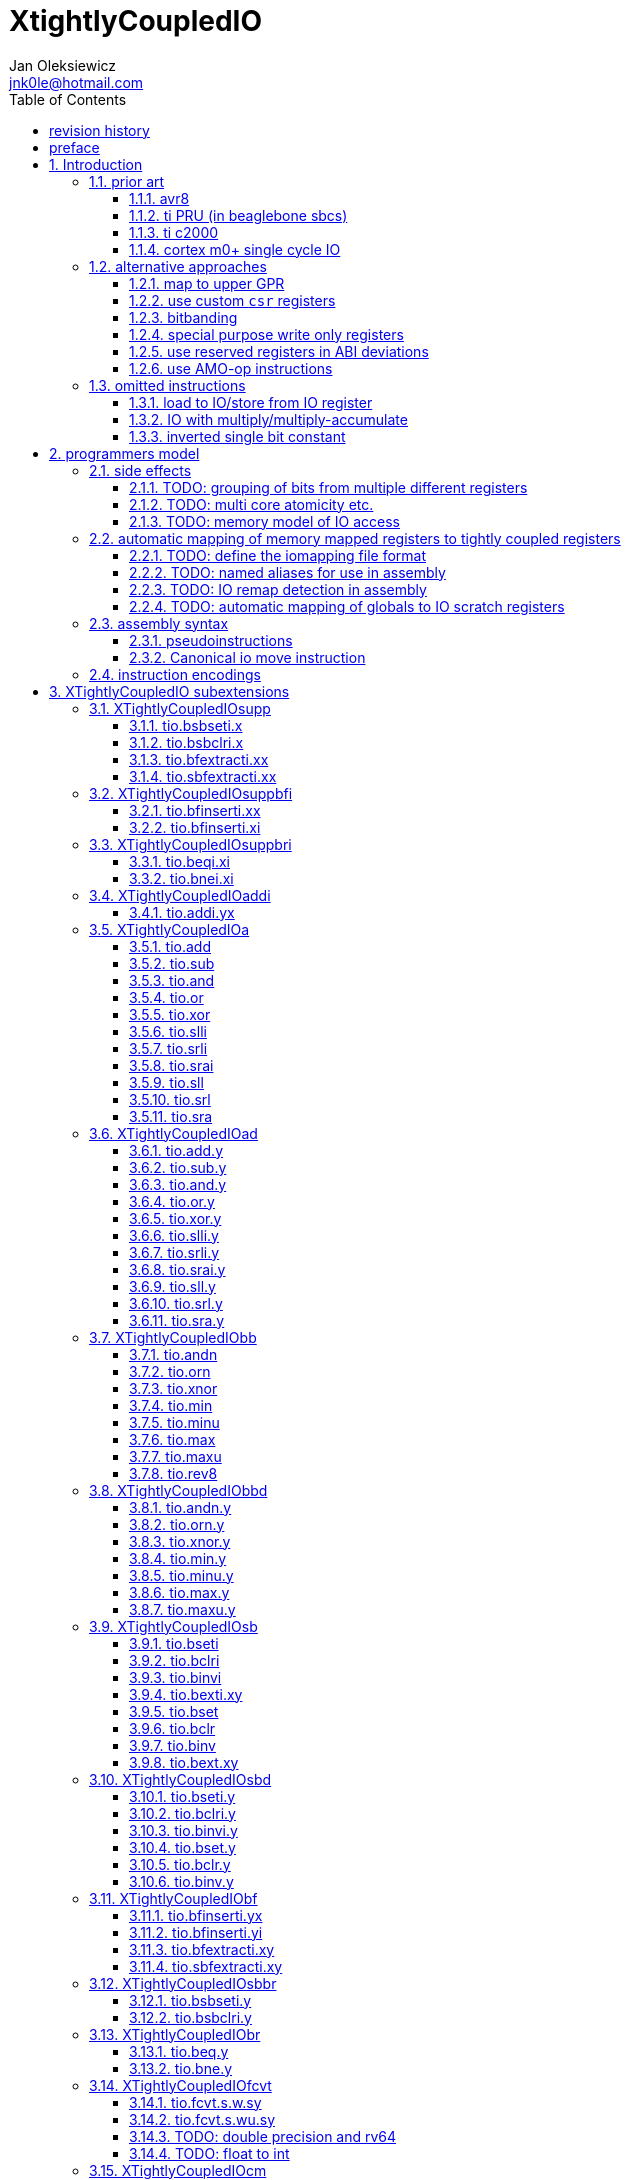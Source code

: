 
= XtightlyCoupledIO
Jan Oleksiewicz <jnk0le@hotmail.com>
:appversion: 2.4.2
:toc:
:toclevels: 4
:sectnums:


{author} {email} +
document version {appversion} +
extension status: unstable/PoC +
This document is released under a Creative Commons Attribution 4.0 International License

[colophon]
== revision history

[width="100%",options=header]
|====================================================================================
| Version | change
| v2.4.2  | update appendix with new bitield instructions
| v2.4.1  | missing bsel, typo fix
| v2.4.0  | added bitfield insert from immediate
| v2.3.0  | use `.xi` suffix for reg-imm beqi
| v2.2.1  | added description to less obvious instructions, some fixes
| v2.2.0  | added `tio.beqi.x` and `tio.bnei.x`
| v2.1.8  | cm0+ single cycle IO
| v2.1.7  | 47999 is upper compressible
| v2.1.6  | added simple pin toggle sample
| v2.1.5  | better sequence for inverted single bit, other improvements
| v2.1.4  | fixed 7segment tio code
| v2.1.3  | consistently apply compression for all `tio.bseti`/`tio.bclri`
| v2.1.2  | added 7segment init sample
| v2.1.1  | minor editorial improvements
| v2.1.0  | added `tio.beq` and `tio.bne`
| v2.0.1  | fixed wavedrom rendering
| v2.0.0  | major rework of encodings, the `.yy` is now destructive `.y` form,
            removed `tio.slt`/`tio.sgt` instructions, shuffled subetensions,
            added reg-reg single bit instructions, minor fixes
| v1.0.39 | added tio implementation of second pll config, some fixes
| v1.0.38 | properly implemented init_clocks2()
| v1.0.37 | fixed FLASH_ACR setup
| v1.0.36 | fixed mask gen for zoroed register
| v1.0.35 | fixed mask clearing in sample
| v1.0.34 | added tio sample for a first appendix scenario
| v1.0.33 | initial appendix scanario placeholder
| v1.0.32 | sync cm destructive specifier with C extension
| v1.0.31 | cm instruction require Zca
| v1.0.30 | rendering fix
| v1.0.29 | various editorial improvements
| v1.0.28 | typo fix
| v1.0.27 | fixed bfinserti.xx encoding
| v1.0.26 | moved inverted single bit into ommitted instructions
| v1.0.25 | removed "rest of zbs" section
| v1.0.24 | removed rsub section
| v1.0.23 | moved note to more appropriate section
| v1.0.22 | just execute atomially
| v1.0.21 | fixed bsbseti/bsbclri instruction mnemonics
| v1.0.20 | typo fix
| v1.0.19 | typo fix
| v1.0.18 | typo fix
| v1.0.17 | improvements on volatile limitation notes
| v1.0.16 | added section about AMO-op alt approach
| v1.0.15 | fixed bfextracti.xy rv64 encoding
| v1.0.14 | fixed mnemonic and rv64 encoding of tio.(s)bfextracti.xx instructions
| v1.0.13 | improved rationale text
| v1.0.12 | not probably mapped
| v1.0.11 | avr io mapping is much simpler
| v1.0.10 | finally fixed all wavedrom rendering issues
| v1.0.9  | inverted single bit in one instruction
| v1.0.8  | sync bsel description
| v1.0.7  | fixed funct3 encodings of extract instructions
| v1.0.6  | removed redundant note, improved spelling
| v1.0.5  | add note about bit accesibility in bsb instructions
| v1.0.4  | fixed wavedrom rendering
| v1.0.3  | setup revision history table
| v1.0.2  | typo fix
| v1.0.1  | extra text about heavy constants
| v1.0.0  | first public release
|====================================================================================

[colophon]
== preface

This document uses semantic versioning with respect to potential hardware designs. 
Assembly syntax change is a minor increment. Version 1.0.0 is the first publicly released. 
Changes in prior versions are not versioned properly and not tracked in revision history.

Document is written in a way that reduces the duplications as those are hard to maintain.

There was no attempt at optimizing instruction encodings, other than sticking 
close to canonical risc-v encodings, yet.

The spec can be donated (FOSS org??), if it allows it to undergo more comparative studies and proceed to "standardization" 

== Introduction

The scope of XTightlyCoupledIO extension is to reduce code size, register pressure and increase performance
in peripheral accessing code. All of which results in reduced latency in control loops etc.

This spec was created solely because we would have to wait for proprietary one otherwise.

And if we are talking about proprietary extensions, they are usually:

- Done wrong, mainly because specs are created on tight deadlines without community feedback
(like the severely missing instructions in XTheadBs)
- Not done at all (the most obvious and common approach)
- Those specs also almost never see an outside word and if they do, they are very badly 
documented or not documented at all (let's guess what custom instructions the ch32v003 or ch32v307 implements...)
- They also focus on gpio too much, leaving out the most frequently used or most critical peripherals. 

NOTE: In modern microcontroller codebases the gpio tends to become accessed less frequently
than other peripherals. And it's due to a simple reason - if the peripherals are 
present, they no longer have to be bit-banged by gpio as it was done in the past.

My observation of frequent peripheral patterns are:

- only single bit needs to be modified or branched on
- register is written with a heavy constant (including memory addresses)
- register written with zero
- in specific cases like STM32 BSRR or flag clearing, a single bit or inverted single bit constant is used
- the register content comes directly from/to memory
- otherwise the content is used in/comes from computations
- register content is immediately converted to float for computation
- small bitfields are extracted or inserted from/to registers

NOTE: Also the C/C++ `volatile` specifier prevent many possible compiler optimizations. 
The "side effecting" acceses must follow what was written in the source code exactly, even though a 
read + 2 single bit branches could be actually optimized into just two `tio.bsb*.y` instructions.
There is no way to distinguish if the intent was to avoid side effects, taking snapshot of status flags in time
or just an optimization for typical architectures.

=== prior art

==== avr8

Provides 64 IO registers each being accesible by `in` and `out` instructions, 32 of them 
being available for the single bit instructions.
All registers are available through IO address space and memory addres space.

Single bit instructions consists of:

- `sbi` and `cbi` for setting and clearing IO bits
- `sbis` and `sbic` that can skip one instruction if IO bit is set/cleared
- `sbrc` and `sbrs` that can skip one instruction if bit in general purpose register is set/cleared

There are also `gpior` registers that serve as a scratch registers for e.g. global variables/flags. 
Those have to be used explicitly in source code.

.everything looks clean and nice but...

let's have a look on, how efficiently it's used:

atmega8::
- 3 reserved registers in bottom io space
- 8 non-bit registers in bottom io space 

atmega328p::
The most used chip in arduino, as well as the most cloned one. 
+
- 15 reserved registers in bottom io space
- 10 reserved registers in upper io space
- many registers available only as memory mapped

xmega::
- half of the bottom IO space is dedicated for `GPIO` (aka `gpior`) registers
- the other half is taken by VPORTs that can map to any gpio port configured
- area between 0x1f and 0x30 is not populated at all +
- 0x30 to 0x3f is populated by "CPU"
+
VPORTs have to be configured and used explicitly in source code.

AVR-DA::
One of the most recent avr8 family after Microchip.
+
similarly to xmega, there is only 7 GPIO virtual ports and 4 `GPR` (aka `gpior`) registers +
the upper part is populated only by the "CPU"

//???? There are 7 gpio ports and 7 virtual ones, are those actually mapped like 
//???? in the old avr or xmega (explicitly in source code)

==== ti PRU (in beaglebone sbcs)

only the GPIO pins are mapped to r30 and r31 register.

special instructions for:

- set/clear bit
- branch if bit is set/cleared

==== ti c2000

<<spracw5a>> claims 2 cycles for ADC reg to float, Fig 4-3 claims 3x cycle speedup over cortex m4 (stm32g4)

==== cortex m0+ single cycle IO

Uses exactly the same code of memory mapped IO but the loads and stores execute in 1 cycle instead of 2 cycles

=== alternative approaches

==== map to upper GPR

Available on RVE only. Limited to 16 GPR mapped registers.
Allows to recycle standard risc-v instructions operating on GPRs. 

==== use custom `csr` registers

csrr* instrtuctions implement an atomic swap and bitmask set/clear operations.

However `csr` registers are generally used to modify core architectural behaviour and thus perform slower than expected.

NOTE: for this reason RISC-V V spec forbids writes to `vtype` and `vl` with anything but `vsetvl` instructions

NOTE: xpulp extension is also planning on disallowing writes to hwloop registers with general csr instructions

==== bitbanding

Implemented by cortex-m3 and cortex-m4

Not available on cortex-m0 and cortex-m7, optional on cortex-m3/m4. +
Still requires loading of base address for bitbanded bit. 
Must be used explicitly in source code

==== special purpose write only registers

Special kind of write only registers e.g BSRR/IFCR found in STM32 and clones. +
Still require loading of peripheral base address. Requires also generating 
preformatted (shifted) constants even if only single bit is written.

NOTE: BSRR is still usefull for `tio.mv` acces as it can work on non-continous bitfields 
or content from pre generated lookup tables 

==== use reserved registers in ABI deviations

Similar to ti PRU approach.

Only a few registers can be reserved like that. It takes out general purpose registers 
from use leading to less efficient code.

NOTE: ABI deviations is not standardized at this moment

==== use AMO-op instructions

There is limited availability of A extension acros embedded cores.

Still requires loading of base address. +
Base address must be generated with full `lui` + `addi` sequence as there is no immediate offset 
like in regular load/store instructions. +
Implements only swap/add/or/and/xor/min/max operations.

=== omitted instructions

NOTE: still available in first alternative approach as well as ABI deviations one

==== load to IO/store from IO register

Useful to directly store or load IO content to/from memory without processing.
It is also non deterministic and can trap due to e.g. alignment or pmp restrictions, violating atomicity guarantee.
Those also would consume a lot of encoding space.

==== IO with multiply/multiply-accumulate

Usefull for fixed point arithmetic scaling etc.

Sometimes multi cycle, non deterministic.

Even single cycle implementations are potentially problematic to implement as 
the multiplier can span more pipeline stages than regular ALUs.

NOTE: if the `mulh` is necessary the `tio.mul` becomes useless 

NOTE: P ext like, `tio.mull.xy` with destination register pair should still be possible 

==== inverted single bit constant

Low use cases to be worth.

Bottom 11 bits can be done with single instruction:

```
tio.addi iod, zero, (~(1<<pos))
```

Otherwise we can achieve this in 2 instructions:

```
lui t0, %hi(~(1<<pos)) // 'c.' if bit 16-12 zeoroed 
tio.addi iod, t0, %lo(~(1<<pos))
```
or
```
c.li t0, -1
tio.bclri iod, t0, pos
```

== programmers model

The XTightlyCoupledIO extension adds 4 banks of 32 XLEN sized IO registers each.
The IO registers are reffered from `rs1` or `rd` field. Named `ios1` and `iod`.

If a given bank is not populated, corresponding instructions are reserved.

The IO targetting instructions must execute atomically.
Therefore those instructions cannot be interrupted with visible side-effects.

NOTE: number of banks and availability in certain instructions was decided
totally arbitrarily, will be refined later

=== side effects

For easier mapping to high level languages, any access to IO registers causes
side effects as if the entire XLEN sized word was accessed.

A partial modification triggers side effects as if the entire XLEN sized word
was read, modified and written back.

[source, C]
```
GPIOA->OUT |= (1<<13);
//is equivalent to
tio.bseti io123, 13
```

==== TODO: grouping of bits from multiple different registers

//bit views ???

For more efficient use of IO register space available by certain instructions.

Not reflecting actual memory mapped registers.

==== TODO: multi core atomicity etc.

Core vs DMA is a likely scenario. +
In C the above RMW operation is non atomic. The tio instructions can do atomic RMW what 
could lead to abuse of observed behaviour (bugs when porting from tio to non-tio mcu)

==== TODO: memory model of IO access

=== automatic mapping of memory mapped registers to tightly coupled registers

For efficient use (aka having it used at all) of the `tio` instructions, the compilers
need to automatically translate accesses to memory mapped registers into IO address space.

In case of avr8, the IO address space was mapped linearly to a specific offset 
in data address space (+0x20).

In case of arm or risc-v the peripherals are scattered over large memory area
with 1024 byte minimum spacing. Because of this there needs to be a special mapping 
into IO address space and we are about to end up with thousands (sometimes GPL 
violating) outdated builds of custom toolchains, for all of those.
As is already happening with interrupt controllers (e.g. WCH hw stacking)

Therefore we need an unified file format describing peripheral to IO mapping, that will be provided by vendors. 
It will be passed to compiler command line similarly to source code or linker scripts.

NOTE: Those mapping files can be also self made in case of "typical chinese vendors"

NOTE: Those files could be used to provide named aliases in debuggers/decompilers

NOTE: it is recommended to not keep registers mapped lienarly one after the other but 
split into appropriate banks. e.g. read/write data register doesn't need to live in a bit operable banks.

==== TODO: define the iomapping file format

==== TODO: named aliases for use in assembly

==== TODO: IO remap detection in assembly 

Even though compilers can automatically do a remap in compiled code, the assembly has
to explicitly use the dedicated IO instructions leading to unportable code.

NOTE: in theory load/store with absolute addressing mode can indeed be relaxed
into `in` and `out` instructions, but risc-v doesn't do an absolute addressing like avr8

In avr world portability of IO accesing assembly code was done like:

```
#if defined(atmega1234)||defined(atmega12345)

#define RDR_REGISTER_IN_IO
#define CONTROL1_REGISTER_IN_IO
#define CONTROL1_REGISTER_IN_LOWER_IO

#elif defined(atmega123456)
//...
```

And appropriately spam #ifdef's in the actual code.

As can be seen, each new device has to be added to the config header manually.

Therefore we need a way to discover wether given peripheral register is remapped 
into IO space, and use this information in e.g. #ifdefs

NOTE: assembly will stay messy with this anyway, especially when number of used 
register needs to be kept low in default inline interrupts

==== TODO: automatic mapping of globals to IO scratch registers

Apart from the peripherals, the IO address space can hold avr8 like
scratch registers. Those can be used to store the global variables/flags.

it can be:

* used explicitly like in avr8
** higly unportable
** falls into "premature optimization" category
** how many avr projects using `gpior` (aka `GPIO` aka `GPR`) did you see so far?

* automatically mapped to global variables/flags
** allows those scratch regs to be actually used
** no longer relaxable to gp-rel load/stores

* used with explicit attribute e.g. `\\__attribute__\((mapto_ioscratch("bsb_accessible,bool_mergable,1cycle")))`
** usefull for critical inner control loop globals
** can overide default cost function of above option
** variable is not forced into scratch register if specific criteria is not met
** no longer relaxable to gp-rel load/stores

=== assembly syntax

All IO accessing instructions are prefixed with `tio.` prefix. +
Bank number is part of the instruction name, except supplementary instructions. +
The suffix denominates wether `rd` or `rs1` field targets io registers +
Takes the form of `tio.instr{n}.{rdm}{rsm}` where {n} is the bank number
and {rdm} and {rsm} are substituted with one of the following letter.

- x - integer reg
- s - floating point reg
- y - io reg

Register specifiers use the same letter.

```
tio.bseti3.y y11, 13 // set bit 13 in io 11 register in bank 3
tio.bseti2.yx y22, zero, 17 // write (1<<17) to io 22 register in bank 2
```

NOTE: letter y was picked totally arbitrarily as it's single letter and doesn't have conflicts


==== pseudoinstructions

`tio` instructions referred to without the bank number and suffix.

Pseudoinstructions use the `io` name prefix as the register specifier with
linearized addressing.

NOTE: supplementary instructions are not covered by this as there is no io register reference

```
tio.bseti io107, 13 // set bit 13 in io 11 register in bank 3
tio.bseti io86, zero, 17 // write (1<<17) to io 22 register in bank 2
```

==== Canonical io move instruction

The following instructions are designated as a canonical IO move instructions:

```
tio.add{n}.yx iod, rs1, zero
tio.add{n}.xy rd, ios1, zero
```

Available under `tio.mv` name with suffixed or linearized version.

NOTE: The canonical move in base risc-v is an `addi`, but because of 
limited encoding, `tio.addi` cannot be provided with all necessary forms.
Therefore alternative instruction was picked.

NOTE: `tio.add` was picked because an addition is one of the most common 
operations and the add ALU tend's to be most available one. e.g. cortex-m7
doesn't provide bitwise and/or/xor in its early ALU

NOTE: the move to/from IO registeris are not named as `in` and `out`
as I find those names confusing

=== instruction encodings

When `iom` bit is present, it controls wether `rd` or `rs1` targets IO register. +
When high the rd field targets IO register. When low, the rs1 field targets the IO register.

`bsel` immediate selects the accessed bank number. Bits missing from encodings are implied to be zero.

`sideOP` encodes a side operation, that will be a part of another extension. This field is reserved 
and must be set to `0b00000` (no extra operation)

[[chapter_title]]
== XTightlyCoupledIO subextensions

The name `XTightlyCoupledIO` can be used as a catch all of following extensions.

=== XTightlyCoupledIOsupp

Supplementary instructions useful for alternative upper GPR approach.

Necessary when working on "cached" IO register content, as those cannot be 
accessed multiple times due to `volatile` rules.

NOTE: usefull also in non IO code.

==== tio.bsbseti.x

Synopsis::
Branch if single bit in register is set (immediate)

Mnemonic::
```
tio.bsbseti.x rs1, shamt, label
```

Encoding (RV32, RV64)::
[wavedrom, , svg]
....
{reg:[
 { bits: 7, name: 0x5b, attr: ['CUSTOM-2'] },
 { bits: 5, name: 'imm[4:1|11]' },
 { bits: 3, name: 0x3 },
 { bits: 5, name: 'rs1' },
 { bits: 5, name: 'shamt' },
 { bits: 7, name: 'imm[12|10:5]' },
]}
....

NOTE: instruction proposed as Zce 32bit candidate

NOTE: only bottom 32 bits of target register are accessible on rv64

==== tio.bsbclri.x

Synopsis::
Branch if single bit in register is cleared (immediate)

Mnemonic::
```
tio.bsbclri.x rs1, shamt, label
```

Encoding (RV32, RV64)::
[wavedrom, , svg]
....
{reg:[
 { bits: 7, name: 0x5b, attr: ['CUSTOM-2'] },
 { bits: 5, name: 'imm[4:1|11]' },
 { bits: 3, name: 0x4 },
 { bits: 5, name: 'rs1' },
 { bits: 5, name: 'shamt' },
 { bits: 7, name: 'imm[12|10:5]' },
]}
....

NOTE: instruction proposed as Zce 32bit candidate

NOTE: only bottom 32 bits of target register are accessible on rv64

==== tio.bfextracti.xx

Synopsis::
extract bitfield from register (immediate)

Mnemonic::
```
tio.bfextracti.xx rd, rs1, offset, len
```

Encoding (RV32)::
[wavedrom, , svg]
....
{reg:[
 { bits: 7, name: 0x5b, attr: ['CUSTOM-2'] },
 { bits: 5, name: 'rd' },
 { bits: 3, name: 0x5 },
 { bits: 5, name: 'rs1' },
 { bits: 5, name: 'offset' },
 { bits: 5, name: 'len' },
 { bits: 2, name: 0x0 },
]}
....

Encoding (RV64)::
[wavedrom, , svg]
....
{reg:[
 { bits: 7, name: 0x5b, attr: ['CUSTOM-2'] },
 { bits: 5, name: 'rd' },
 { bits: 3, name: 0x5 },
 { bits: 5, name: 'rs1' },
 { bits: 6, name: 'offset' },
 { bits: 6, name: 'len' },
]}
....

NOTE: instruction is equivalent to `slli` + `srli` sequence

==== tio.sbfextracti.xx

Synopsis::
extract and sign extend bitfield from register (immediate)

Mnemonic::
```
tio.sbfextracti.xx rd, rs1, offset, len
```

Encoding (RV32)::
[wavedrom, , svg]
....
{reg:[
 { bits: 7, name: 0x5b, attr: ['CUSTOM-2'] },
 { bits: 5, name: 'rd' },
 { bits: 3, name: 0x6 },
 { bits: 5, name: 'rs1' },
 { bits: 5, name: 'offset' },
 { bits: 5, name: 'len' },
 { bits: 2, name: 0x0 },
]}
....

Encoding (RV64)::
[wavedrom, , svg]
....
{reg:[
 { bits: 7, name: 0x5b, attr: ['CUSTOM-2'] },
 { bits: 5, name: 'rd' },
 { bits: 3, name: 0x6 },
 { bits: 5, name: 'rs1' },
 { bits: 6, name: 'offset' },
 { bits: 6, name: 'len' },
]}
....

NOTE: instruction is equivalent to `slli` + `srai` sequence

=== XTightlyCoupledIOsuppbfi

Supplementary bitfield insert useful for alternative upper GPR approach.

Necessary when working on "cached" IO register content, as those cannot be 
accessed multiple times due to `volatile` rules.

==== tio.bfinserti.xx

Synopsis::
Destructive bitfield insert into register (immediate)

Mnemonic::
```
tio.bfinserti.xx rd, rs1, offset, len
```

Encoding (RV32)::
[wavedrom, , svg]
....
{reg:[
 { bits: 7, name: 0x5b, attr: ['CUSTOM-2'] },
 { bits: 5, name: 'rd' },
 { bits: 3, name: 0x7 },
 { bits: 5, name: 'rs1' },
 { bits: 5, name: 'offset' },
 { bits: 5, name: 'len' },
 { bits: 2, name: 0x0 },
]}
....

Encoding (RV64)::
[wavedrom, , svg]
....
{reg:[
 { bits: 7, name: 0x5b, attr: ['CUSTOM-2'] },
 { bits: 5, name: 'rd' },
 { bits: 3, name: 0x7 },
 { bits: 5, name: 'rs1' },
 { bits: 6, name: 'offset' },
 { bits: 6, name: 'len' },
]}
....

NOTE: due to encoding constraints only destructive form is provided

NOTE: instruction was proposed for P extension as there are many more rd destructive ones 

==== tio.bfinserti.xi

Synopsis::
Destructive bitfield insert into register from immediate (immediate)

Mnemonic::
```
tio.bfinserti.xi rd, uimm, offset, len
```

Encoding (RV32)::
[wavedrom, , svg]
....
{reg:[
 { bits: 7, name: 0xb, attr: ['CUSTOM-0'] },
 { bits: 5, name: 'rd' },
 { bits: 3, name: 0x7 },
 { bits: 5, name: 'uimm[4:0]' },
 { bits: 5, name: 'offset' },
 { bits: 5, name: 'len' },
 { bits: 2, name: 0x0 },
]}
....

Encoding (RV64)::
[wavedrom, , svg]
....
{reg:[
 { bits: 7, name: 0xb, attr: ['CUSTOM-0'] },
 { bits: 5, name: 'rd' },
 { bits: 3, name: 0x7 },
 { bits: 5, name: 'uimm[4:0]' },
 { bits: 6, name: 'offset' },
 { bits: 6, name: 'len' },
]}
....

Description::
Insert `len` bits of expanded 'uimm[4:0]' constant into rd register at `offset` position.
The `uimm=0` is mapped into `-1` constant.

NOTE: due to encoding constraints only destructive form is provided

=== XTightlyCoupledIOsuppbri

Supplementary instructions for branching against immediate

Necessary for branching on exact pattern match of extracted bitfields.

NOTE: xpulp does signed immediate in rs2 position, meanwhile Zce v0.50 puts nzuimm in rs1 position

NOTE: `uimm=0` can be expressed with `beq/bne zero, rs2, label` therefore this case can
be reserved or mapped to other constant

NOTE: `uimm` from rs1 position was selected as it is already used by `csrr*i` as well as `vsetivli` instructions

NOTE: usefull also for lowering general code size and register pressure (for e.g. rv32e or IPRA compilation), 

==== tio.beqi.xi

Synopsis::
Branch if equal (immediate)

Mnemonic::
```
tio.beqi.xi rs2, uimm, label
```

Encoding (RV32, RV64)::
[wavedrom, , svg]
....
{reg:[
 { bits: 7, name: 0x63, attr: ['BRANCH'] },
 { bits: 5, name: 'imm[4:1|11]' },
 { bits: 3, name: 0x2 },
 { bits: 5, name: 'uimm[4:0]' },
 { bits: 5, name: 'rs2' },
 { bits: 7, name: 'imm[12|10:5]' },
]}
....

Description::
Branch to `label` if rs2 content is equal to expanded 'uimm[4:0]' constant.
The `uimm=0` is mapped into `-1` constant.

==== tio.bnei.xi

Synopsis::
Branch if not equal (immediate)

Mnemonic::
```
tio.bnei.xi rs2, uimm, label
```

Encoding (RV32, RV64)::
[wavedrom, , svg]
....
{reg:[
 { bits: 7, name: 0x63, attr: ['BRANCH'] },
 { bits: 5, name: 'imm[4:1|11]' },
 { bits: 3, name: 0x3 },
 { bits: 5, name: 'uimm[4:0]' },
 { bits: 5, name: 'rs2' },
 { bits: 7, name: 'imm[12|10:5]' },
]}
....

Description::
Branch to `label` if rs2 content is not equal to expanded 'uimm[4:0]' constant.
The `uimm=0` is mapped into `-1` constant.


=== XTightlyCoupledIOaddi

Single IO `addi` instruction provided for minimal implementations

==== tio.addi.yx

Synopsis::
Add immediate and write to io register

Mnemonic::
```
tio.addi{bsel}.yx iod, rs1, imm
```

Encoding (RV32, RV64)::
[wavedrom, , svg]
....
{reg:[
 { bits: 7, name: 0x2b, attr: ['CUSTOM-1'] },
 { bits: 5, name: 'iod' },
 { bits: 2, name: 0x0 },
 { bits: 1, name: 'bsel' },
 { bits: 5, name: 'rs1' },
 { bits: 12, name: 'imm[11:0]' },
]}
....

NOTE: `lui` + `tio.addi` pair can be used to write any 32bit constant into IO register.

=== XTightlyCoupledIOa

General IO alu instructions

==== tio.add

Mnemonic::
```
tio.add{bsel}.{xy,yx} rd/iod, rs1/ios1, rs2
```

Encoding (RV32, RV64)::
[wavedrom, , svg]
....
{reg:[
 { bits: 7, name: 0x2b, attr: ['CUSTOM-1'] },
 { bits: 5, name: 'iod/rd' },
 { bits: 3, name: 0x1 },
 { bits: 5, name: 'ios1/rs1' },
 { bits: 5, name: 'rs2' },
 { bits: 4, name: 0x0 },
 { bits: 1, name: 'iom' },
 { bits: 2, name: 'bsel' },
]}
....

==== tio.sub

Mnemonic::
```
tio.sub{bsel}.{xy,yx} rd/iod, rs1/ios1, rs2
```

Encoding (RV32, RV64)::
[wavedrom, , svg]
....
{reg:[
 { bits: 7, name: 0x2b, attr: ['CUSTOM-1'] },
 { bits: 5, name: 'iod/rd' },
 { bits: 3, name: 0x1 },
 { bits: 5, name: 'ios1/rs1' },
 { bits: 5, name: 'rs2' },
 { bits: 4, name: 0x1 },
 { bits: 1, name: 'iom' },
 { bits: 2, name: 'bsel' },
]}
....

==== tio.and

Mnemonic::
```
tio.and{bsel}.{xy,yx} rd/iod, rs1/ios1, rs2
```

Encoding (RV32, RV64)::
[wavedrom, , svg]
....
{reg:[
 { bits: 7, name: 0x2b, attr: ['CUSTOM-1'] },
 { bits: 5, name: 'iod/rd' },
 { bits: 3, name: 0x1 },
 { bits: 5, name: 'ios1/rs1' },
 { bits: 5, name: 'rs2' },
 { bits: 4, name: 0x2 },
 { bits: 1, name: 'iom' },
 { bits: 2, name: 'bsel' },
]}
....

==== tio.or

Mnemonic::
```
tio.or{bsel}.{xy,yx} rd/iod, rs1/ios1, rs2
```

Encoding (RV32, RV64)::
[wavedrom, , svg]
....
{reg:[
 { bits: 7, name: 0x2b, attr: ['CUSTOM-1'] },
 { bits: 5, name: 'iod/rd' },
 { bits: 3, name: 0x1 },
 { bits: 5, name: 'ios1/rs1' },
 { bits: 5, name: 'rs2' },
 { bits: 4, name: 0x3 },
 { bits: 1, name: 'iom' },
 { bits: 2, name: 'bsel' },
]}
....

==== tio.xor

Mnemonic::
```
tio.xor{bsel}.{xy,yx} rd/iod, rs1/ios1, rs2
```

Encoding (RV32, RV64)::
[wavedrom, , svg]
....
{reg:[
 { bits: 7, name: 0x2b, attr: ['CUSTOM-1'] },
 { bits: 5, name: 'iod/rd' },
 { bits: 3, name: 0x1 },
 { bits: 5, name: 'ios1/rs1' },
 { bits: 5, name: 'rs2' },
 { bits: 4, name: 0x4 },
 { bits: 1, name: 'iom' },
 { bits: 2, name: 'bsel' },
]}
....

==== tio.slli

Mnemonic::
```
tio.slli{bsel}.{xy,yx} rd/iod, rs1/ios1, shamt
```

Encoding (RV32)::
[wavedrom, , svg]
....
{reg:[
 { bits: 7, name: 0x2b, attr: ['CUSTOM-1'] },
 { bits: 5, name: 'iod/rd' },
 { bits: 3, name: 0x3 },
 { bits: 5, name: 'ios1/rs1' },
 { bits: 5, name: 'shamt' },
 { bits: 1, name: 0 },
 { bits: 3, name: 0x3 },
 { bits: 1, name: 'iom' },
 { bits: 2, name: 'bsel' },
]}
....

Encoding (RV64)::
[wavedrom, , svg]
....
{reg:[
 { bits: 7, name: 0x2b, attr: ['CUSTOM-1'] },
 { bits: 5, name: 'iod/rd' },
 { bits: 3, name: 0x3 },
 { bits: 5, name: 'ios1/rs1' },
 { bits: 6, name: 'shamt' },
 { bits: 3, name: 0x3 },
 { bits: 1, name: 'iom' },
 { bits: 2, name: 'bsel' },
]}
....

==== tio.srli

Mnemonic::
```
tio.srli{bsel}.{xy,yx} rd/iod, rs1/ios1, shamt
```

Encoding (RV32)::
[wavedrom, , svg]
....
{reg:[
 { bits: 7, name: 0x2b, attr: ['CUSTOM-1'] },
 { bits: 5, name: 'iod/rd' },
 { bits: 3, name: 0x3 },
 { bits: 5, name: 'ios1/rs1' },
 { bits: 5, name: 'shamt' },
 { bits: 1, name: 0 },
 { bits: 3, name: 0x4 },
 { bits: 1, name: 'iom' },
 { bits: 2, name: 'bsel' },
]}
....

Encoding (RV64)::
[wavedrom, , svg]
....
{reg:[
 { bits: 7, name: 0x2b, attr: ['CUSTOM-1'] },
 { bits: 5, name: 'iod/rd' },
 { bits: 3, name: 0x3 },
 { bits: 5, name: 'ios1/rs1' },
 { bits: 6, name: 'shamt' },
 { bits: 3, name: 0x4 },
 { bits: 1, name: 'iom' },
 { bits: 2, name: 'bsel' },
]}
....

==== tio.srai

Mnemonic::
```
tio.srai{bsel}.{xy,yx} rd/iod, rs1/ios1, shamt
```

Encoding (RV32)::
[wavedrom, , svg]
....
{reg:[
 { bits: 7, name: 0x2b, attr: ['CUSTOM-1'] },
 { bits: 5, name: 'iod/rd' },
 { bits: 3, name: 0x3 },
 { bits: 5, name: 'ios1/rs1' },
 { bits: 5, name: 'shamt' },
 { bits: 1, name: 0 },
 { bits: 3, name: 0x5 },
 { bits: 1, name: 'iom' },
 { bits: 2, name: 'bsel' },
]}
....

Encoding (RV64)::
[wavedrom, , svg]
....
{reg:[
 { bits: 7, name: 0x2b, attr: ['CUSTOM-1'] },
 { bits: 5, name: 'iod/rd' },
 { bits: 3, name: 0x3 },
 { bits: 5, name: 'ios1/rs1' },
 { bits: 6, name: 'shamt' },
 { bits: 3, name: 0x5 },
 { bits: 1, name: 'iom' },
 { bits: 2, name: 'bsel' },
]}
....

==== tio.sll

Mnemonic::
```
tio.sll{bsel}.{xy,yx} rd/iod, rs1/ios1, rs2
```

Encoding (RV32, RV64)::
[wavedrom, , svg]
....
{reg:[
 { bits: 7, name: 0x2b, attr: ['CUSTOM-1'] },
 { bits: 5, name: 'iod/rd' },
 { bits: 3, name: 0x2 },
 { bits: 5, name: 'ios1/rs1' },
 { bits: 5, name: 'rs2' },
 { bits: 1, name: 0 },
 { bits: 3, name: 0x3 },
 { bits: 1, name: 'iom' },
 { bits: 2, name: 'bsel' },
]}
....

==== tio.srl

Mnemonic::
```
tio.srl{bsel}.{xy,yx} rd/iod, rs1/ios1, rs2
```

Encoding (RV32, RV64)::
[wavedrom, , svg]
....
{reg:[
 { bits: 7, name: 0x2b, attr: ['CUSTOM-1'] },
 { bits: 5, name: 'iod/rd' },
 { bits: 3, name: 0x2 },
 { bits: 5, name: 'ios1/rs1' },
 { bits: 5, name: 'rs2' },
 { bits: 1, name: 0 },
 { bits: 3, name: 0x4 },
 { bits: 1, name: 'iom' },
 { bits: 2, name: 'bsel' },
]}
....

==== tio.sra

Mnemonic::
```
tio.sra{bsel}.{xy,yx} rd/iod, rs1/ios1, rs2
```

Encoding (RV32, RV64)::
[wavedrom, , svg]
....
{reg:[
 { bits: 7, name: 0x2b, attr: ['CUSTOM-1'] },
 { bits: 5, name: 'iod/rd' },
 { bits: 3, name: 0x2 },
 { bits: 5, name: 'ios1/rs1' },
 { bits: 5, name: 'rs2' },
 { bits: 1, name: 0 },
 { bits: 3, name: 0x5 },
 { bits: 1, name: 'iom' },
 { bits: 2, name: 'bsel' },
]}
....

=== XTightlyCoupledIOad

Destructive general IO alu instructions

==== tio.add.y

Mnemonic::
```
tio.add{bsel}.y iod, rs2
```

Encoding (RV32, RV64)::
[wavedrom, , svg]
....
{reg:[
 { bits: 7, name: 0x2b, attr: ['CUSTOM-1'] },
 { bits: 5, name: 'iod/rd' },
 { bits: 3, name: 0x5 },
 { bits: 5, name: 'sideOP' },
 { bits: 5, name: 'rs2' },
 { bits: 5, name: 0x0 },
 { bits: 2, name: 'bsel' },
]}
....

==== tio.sub.y

Mnemonic::
```
tio.sub{bsel}.y iod, rs2
```

Encoding (RV32, RV64)::
[wavedrom, , svg]
....
{reg:[
 { bits: 7, name: 0x2b, attr: ['CUSTOM-1'] },
 { bits: 5, name: 'iod' },
 { bits: 3, name: 0x5 },
 { bits: 5, name: 'sideOP' },
 { bits: 5, name: 'rs2' },
 { bits: 5, name: 0x1 },
 { bits: 2, name: 'bsel' },
]}
....

==== tio.and.y

Mnemonic::
```
tio.and{bsel}.y iod, rs2
```

Encoding (RV32, RV64)::
[wavedrom, , svg]
....
{reg:[
 { bits: 7, name: 0x2b, attr: ['CUSTOM-1'] },
 { bits: 5, name: 'iod' },
 { bits: 3, name: 0x5 },
 { bits: 5, name: 'sideOP' },
 { bits: 5, name: 'rs2' },
 { bits: 5, name: 0x2 },
 { bits: 2, name: 'bsel' },
]}
....

==== tio.or.y

Mnemonic::
```
tio.or{bsel}.y iod, rs2
```

Encoding (RV32, RV64)::
[wavedrom, , svg]
....
{reg:[
 { bits: 7, name: 0x2b, attr: ['CUSTOM-1'] },
 { bits: 5, name: 'iod' },
 { bits: 3, name: 0x5 },
 { bits: 5, name: 'sideOP' },
 { bits: 5, name: 'rs2' },
 { bits: 5, name: 0x3 },
 { bits: 2, name: 'bsel' },
]}
....

==== tio.xor.y

Mnemonic::
```
tio.xor{bsel}.y iod, rs2
```

Encoding (RV32, RV64)::
[wavedrom, , svg]
....
{reg:[
 { bits: 7, name: 0x2b, attr: ['CUSTOM-1'] },
 { bits: 5, name: 'iod' },
 { bits: 3, name: 0x5 },
 { bits: 5, name: 'sideOP' },
 { bits: 5, name: 'rs2' },
 { bits: 5, name: 0x4 },
 { bits: 2, name: 'bsel' },
]}
....

==== tio.slli.y

Mnemonic::
```
tio.slli{bsel}.y iod, shamt
```

Encoding (RV32)::
[wavedrom, , svg]
....
{reg:[
 { bits: 7, name: 0x2b, attr: ['CUSTOM-1'] },
 { bits: 5, name: 'iod' },
 { bits: 3, name: 0x7 },
 { bits: 5, name: 'sideOP' },
 { bits: 5, name: 'shamt' },
 { bits: 1, name: 0 },
 { bits: 4, name: 0x3 },
 { bits: 2, name: 'bsel' },
]}
....

Encoding (RV64)::
[wavedrom, , svg]
....
{reg:[
 { bits: 7, name: 0x2b, attr: ['CUSTOM-1'] },
 { bits: 5, name: 'iod' },
 { bits: 3, name: 0x7 },
 { bits: 5, name: 'sideOP' },
 { bits: 6, name: 'shamt' },
 { bits: 4, name: 0x3 },
 { bits: 2, name: 'bsel' },
]}
....

==== tio.srli.y

Mnemonic::
```
tio.srli{bsel}.y iod, shamt
```

Encoding (RV32)::
[wavedrom, , svg]
....
{reg:[
 { bits: 7, name: 0x2b, attr: ['CUSTOM-1'] },
 { bits: 5, name: 'iod' },
 { bits: 3, name: 0x7 },
 { bits: 5, name: 'sideOP' },
 { bits: 5, name: 'shamt' },
 { bits: 1, name: 0 },
 { bits: 4, name: 0x4 },
 { bits: 2, name: 'bsel' },
]}
....

Encoding (RV64)::
[wavedrom, , svg]
....
{reg:[
 { bits: 7, name: 0x2b, attr: ['CUSTOM-1'] },
 { bits: 5, name: 'iod' },
 { bits: 3, name: 0x7 },
 { bits: 5, name: 'sideOP' },
 { bits: 6, name: 'shamt' },
 { bits: 4, name: 0x4 },
 { bits: 2, name: 'bsel' },
]}
....

==== tio.srai.y

Mnemonic::
```
tio.srai{bsel}.y iod, shamt
```

Encoding (RV32)::
[wavedrom, , svg]
....
{reg:[
 { bits: 7, name: 0x2b, attr: ['CUSTOM-1'] },
 { bits: 5, name: 'iod' },
 { bits: 3, name: 0x7 },
 { bits: 5, name: 'sideOP' },
 { bits: 5, name: 'shamt' },
 { bits: 1, name: 0 },
 { bits: 4, name: 0x5 },
 { bits: 2, name: 'bsel' },
]}
....

Encoding (RV64)::
[wavedrom, , svg]
....
{reg:[
 { bits: 7, name: 0x2b, attr: ['CUSTOM-1'] },
 { bits: 5, name: 'iod' },
 { bits: 3, name: 0x7 },
 { bits: 5, name: 'sideOP' },
 { bits: 6, name: 'shamt' },
 { bits: 4, name: 0x5 },
 { bits: 2, name: 'bsel' },
]}
....

==== tio.sll.y

Mnemonic::
```
tio.sll{bsel}.y iod, rs2
```

Encoding (RV32, RV64)::
[wavedrom, , svg]
....
{reg:[
 { bits: 7, name: 0x2b, attr: ['CUSTOM-1'] },
 { bits: 5, name: 'iod' },
 { bits: 3, name: 0x6 },
 { bits: 5, name: 'sideOP' },
 { bits: 5, name: 'rs2' },
 { bits: 1, name: 0 },
 { bits: 4, name: 0x3 },
 { bits: 2, name: 'bsel' },
]}
....

==== tio.srl.y

Mnemonic::
```
tio.srl{bsel}.y iod, rs2
```

Encoding (RV32, RV64)::
[wavedrom, , svg]
....
{reg:[
 { bits: 7, name: 0x2b, attr: ['CUSTOM-1'] },
 { bits: 5, name: 'iod' },
 { bits: 3, name: 0x6 },
 { bits: 5, name: 'sideOP' },
 { bits: 5, name: 'rs2' },
 { bits: 1, name: 0 },
 { bits: 4, name: 0x4 },
 { bits: 2, name: 'bsel' },
]}
....

==== tio.sra.y

Mnemonic::
```
tio.sra{bsel}.y iod, rs2
```

Encoding (RV32, RV64)::
[wavedrom, , svg]
....
{reg:[
 { bits: 7, name: 0x2b, attr: ['CUSTOM-1'] },
 { bits: 5, name: 'iod' },
 { bits: 3, name: 0x6 },
 { bits: 5, name: 'sideOP' },
 { bits: 5, name: 'rs2' },
 { bits: 1, name: 0 },
 { bits: 4, name: 0x5 },
 { bits: 2, name: 'bsel' },
]}
....

=== XTightlyCoupledIObb

General IO bitmanip instructions

==== tio.andn

Mnemonic::
```
tio.andn{bsel}.{xy,yx} rd/iod, rs1/ios1, rs2
```

Encoding (RV32, RV64)::
[wavedrom, , svg]
....
{reg:[
 { bits: 7, name: 0x2b, attr: ['CUSTOM-1'] },
 { bits: 5, name: 'iod/rd' },
 { bits: 3, name: 0x1 },
 { bits: 5, name: 'ios1/rs1' },
 { bits: 5, name: 'rs2' },
 { bits: 4, name: 0x5 },
 { bits: 1, name: 'iom' },
 { bits: 2, name: 'bsel' },
]}
....

==== tio.orn

Mnemonic::
```
tio.orn{bsel}.{xy,yx} rd/iod, rs1/ios1, rs2
```

Encoding (RV32, RV64)::
[wavedrom, , svg]
....
{reg:[
 { bits: 7, name: 0x2b, attr: ['CUSTOM-1'] },
 { bits: 5, name: 'iod/rd' },
 { bits: 3, name: 0x1 },
 { bits: 5, name: 'ios1/rs1' },
 { bits: 5, name: 'rs2' },
 { bits: 4, name: 0x6 },
 { bits: 1, name: 'iom' },
 { bits: 2, name: 'bsel' },
]}
....

==== tio.xnor

Mnemonic::
```
tio.xnor{bsel}.{xy,yx} rd/iod, rs1/ios1, rs2
```

Encoding (RV32, RV64)::
[wavedrom, , svg]
....
{reg:[
 { bits: 7, name: 0x2b, attr: ['CUSTOM-1'] },
 { bits: 5, name: 'iod/rd' },
 { bits: 3, name: 0x1 },
 { bits: 5, name: 'ios1/rs1' },
 { bits: 5, name: 'rs2' },
 { bits: 4, name: 0x7 },
 { bits: 1, name: 'iom' },
 { bits: 2, name: 'bsel' },
]}
....

==== tio.min

Mnemonic::
```
tio.min{bsel}.{xy,yx} rd/iod, rs1/ios1, rs2
```

Encoding (RV32, RV64)::
[wavedrom, , svg]
....
{reg:[
 { bits: 7, name: 0x2b, attr: ['CUSTOM-1'] },
 { bits: 5, name: 'iod/rd' },
 { bits: 3, name: 0x1 },
 { bits: 5, name: 'ios1/rs1' },
 { bits: 5, name: 'rs2' },
 { bits: 4, name: 0x8 },
 { bits: 1, name: 'iom' },
 { bits: 2, name: 'bsel' },
]}
....

==== tio.minu

Mnemonic::
```
tio.minu{bsel}.{xy,yx} rd/iod, rs1/ios1, rs2
```

Encoding (RV32, RV64)::
[wavedrom, , svg]
....
{reg:[
 { bits: 7, name: 0x2b, attr: ['CUSTOM-1'] },
 { bits: 5, name: 'iod/rd' },
 { bits: 3, name: 0x1 },
 { bits: 5, name: 'ios1/rs1' },
 { bits: 5, name: 'rs2' },
 { bits: 4, name: 0x9 },
 { bits: 1, name: 'iom' },
 { bits: 2, name: 'bsel' },
]}
....

==== tio.max

Mnemonic::
```
tio.max{bsel}.{xy,yx} rd/iod, rs1/ios1, rs2
```

Encoding (RV32, RV64)::
[wavedrom, , svg]
....
{reg:[
 { bits: 7, name: 0x2b, attr: ['CUSTOM-1'] },
 { bits: 5, name: 'iod/rd' },
 { bits: 3, name: 0x1 },
 { bits: 5, name: 'ios1/rs1' },
 { bits: 5, name: 'rs2' },
 { bits: 4, name: 0xa },
 { bits: 1, name: 'iom' },
 { bits: 2, name: 'bsel' },
]}
....

==== tio.maxu

Mnemonic::
```
tio.maxu{bsel}.{xy,yx} rd/iod, rs1/ios1, rs2
```

Encoding (RV32, RV64)::
[wavedrom, , svg]
....
{reg:[
 { bits: 7, name: 0x2b, attr: ['CUSTOM-1'] },
 { bits: 5, name: 'iod/rd' },
 { bits: 3, name: 0x1 },
 { bits: 5, name: 'ios1/rs1' },
 { bits: 5, name: 'rs2' },
 { bits: 4, name: 0xb },
 { bits: 1, name: 'iom' },
 { bits: 2, name: 'bsel' },
]}
....

==== tio.rev8

Mnemonic::
```
tio.rev8{bsel}.{xy,yx} rd/iod, rs1/ios1, rs2
```

Encoding (RV32, RV64)::
[wavedrom, , svg]
....
{reg:[
 { bits: 7, name: 0x2b, attr: ['CUSTOM-1'] },
 { bits: 5, name: 'iod/rd' },
 { bits: 3, name: 0x1 },
 { bits: 5, name: 'ios1/rs1' },
 { bits: 5, name: 'rs2' },
 { bits: 4, name: 0xc },
 { bits: 1, name: 'iom' },
 { bits: 2, name: 'bsel' },
]}
....

=== XTightlyCoupledIObbd

Destructive general IO bitmanip instructions

==== tio.andn.y

Mnemonic::
```
tio.andn{bsel}.y iod, rs2
```

Encoding (RV32, RV64)::
[wavedrom, , svg]
....
{reg:[
 { bits: 7, name: 0x2b, attr: ['CUSTOM-1'] },
 { bits: 5, name: 'iod' },
 { bits: 3, name: 0x5 },
 { bits: 5, name: 'sideOP' },
 { bits: 5, name: 'rs2' },
 { bits: 5, name: 0x5 },
 { bits: 2, name: 'bsel' },
]}
....

==== tio.orn.y

Mnemonic::
```
tio.orn{bsel}.y iod, rs2
```

Encoding (RV32, RV64)::
[wavedrom, , svg]
....
{reg:[
 { bits: 7, name: 0x2b, attr: ['CUSTOM-1'] },
 { bits: 5, name: 'iod' },
 { bits: 3, name: 0x5 },
 { bits: 5, name: 'sideOP' },
 { bits: 5, name: 'rs2' },
 { bits: 5, name: 0x6 },
 { bits: 2, name: 'bsel' },
]}
....

==== tio.xnor.y

Mnemonic::
```
tio.xnor{bsel}.y iod, rs2
```

Encoding (RV32, RV64)::
[wavedrom, , svg]
....
{reg:[
 { bits: 7, name: 0x2b, attr: ['CUSTOM-1'] },
 { bits: 5, name: 'iod' },
 { bits: 3, name: 0x5 },
 { bits: 5, name: 'sideOP' },
 { bits: 5, name: 'rs2' },
 { bits: 5, name: 0x7 },
 { bits: 2, name: 'bsel' },
]}
....

==== tio.min.y

Mnemonic::
```
tio.min{bsel}.y iod, rs2
```

Encoding (RV32, RV64)::
[wavedrom, , svg]
....
{reg:[
 { bits: 7, name: 0x2b, attr: ['CUSTOM-1'] },
 { bits: 5, name: 'iod' },
 { bits: 3, name: 0x5 },
 { bits: 5, name: 'sideOP' },
 { bits: 5, name: 'rs2' },
 { bits: 5, name: 0x8 },
 { bits: 2, name: 'bsel' },
]}
....

==== tio.minu.y

Mnemonic::
```
tio.minu{bsel}.y iod, rs2
```

Encoding (RV32, RV64)::
[wavedrom, , svg]
....
{reg:[
 { bits: 7, name: 0x2b, attr: ['CUSTOM-1'] },
 { bits: 5, name: 'iod' },
 { bits: 3, name: 0x5 },
 { bits: 5, name: 'sideOP' },
 { bits: 5, name: 'rs2' },
 { bits: 5, name: 0x9 },
 { bits: 2, name: 'bsel' },
]}
....

==== tio.max.y

Mnemonic::
```
tio.max{bsel}.y iod, rs2
```

Encoding (RV32, RV64)::
[wavedrom, , svg]
....
{reg:[
 { bits: 7, name: 0x2b, attr: ['CUSTOM-1'] },
 { bits: 5, name: 'iod' },
 { bits: 3, name: 0x5 },
 { bits: 5, name: 'sideOP' },
 { bits: 5, name: 'rs2' },
 { bits: 5, name: 0xa },
 { bits: 2, name: 'bsel' },
]}
....

==== tio.maxu.y

Mnemonic::
```
tio.max{bsel}.y iod, rs2
```

Encoding (RV32, RV64)::
[wavedrom, , svg]
....
{reg:[
 { bits: 7, name: 0x2b, attr: ['CUSTOM-1'] },
 { bits: 5, name: 'iod' },
 { bits: 3, name: 0x5 },
 { bits: 5, name: 'sideOP' },
 { bits: 5, name: 'rs2' },
 { bits: 5, name: 0xb },
 { bits: 2, name: 'bsel' },
]}
....

=== XTightlyCoupledIOsb

Single bit IO access instructions

==== tio.bseti

Synopsis::
Single bit set (immediate)

Mnemonic::
```
tio.bseti{bsel}.{xy,yx} rd/iod, rs1/ios1, shamt
```

Encoding (RV32)::
[wavedrom, , svg]
....
{reg:[
 { bits: 7, name: 0x2b, attr: ['CUSTOM-1'] },
 { bits: 5, name: 'iod/rd' },
 { bits: 3, name: 0x3 },
 { bits: 5, name: 'ios1/rs1' },
 { bits: 5, name: 'shamt' },
 { bits: 1, name: 0 },
 { bits: 3, name: 0x0 },
 { bits: 1, name: 'iom' },
 { bits: 2, name: 'bsel' },
]}
....

Encoding (RV64)::
[wavedrom, , svg]
....
{reg:[
 { bits: 7, name: 0x2b, attr: ['CUSTOM-1'] },
 { bits: 5, name: 'iod/rd' },
 { bits: 3, name: 0x3 },
 { bits: 5, name: 'ios1/rs1' },
 { bits: 6, name: 'shamt' },
 { bits: 3, name: 0x0 },
 { bits: 1, name: 'iom' },
 { bits: 2, name: 'bsel' },
]}
....

==== tio.bclri

Synopsis::
Single bit clear (immediate)

Mnemonic::
```
tio.bclri{bsel}.{xy,yx} rd/iod, rs1/ios1, shamt
```

Encoding (RV32)::
[wavedrom, , svg]
....
{reg:[
 { bits: 7, name: 0x2b, attr: ['CUSTOM-1'] },
 { bits: 5, name: 'iod/rd' },
 { bits: 3, name: 0x3 },
 { bits: 5, name: 'ios1/rs1' },
 { bits: 5, name: 'shamt' },
 { bits: 1, name: 0 },
 { bits: 3, name: 0x1 },
 { bits: 1, name: 'iom' },
 { bits: 2, name: 'bsel' },
]}
....

Encoding (RV64)::
[wavedrom, , svg]
....
{reg:[
 { bits: 7, name: 0x2b, attr: ['CUSTOM-1'] },
 { bits: 5, name: 'iod/rd' },
 { bits: 3, name: 0x3 },
 { bits: 5, name: 'ios1/rs1' },
 { bits: 6, name: 'shamt' },
 { bits: 3, name: 0x1 },
 { bits: 1, name: 'iom' },
 { bits: 2, name: 'bsel' },
]}
....

==== tio.binvi

Synopsis::
Single bit invert (immediate)

Mnemonic::
```
tio.binvi{bsel}.{xy,yx} rd/iod, rs1/ios1, shamt
```

Encoding (RV32)::
[wavedrom, , svg]
....
{reg:[
 { bits: 7, name: 0x2b, attr: ['CUSTOM-1'] },
 { bits: 5, name: 'iod/rd' },
 { bits: 3, name: 0x3 },
 { bits: 5, name: 'ios1/rs1' },
 { bits: 5, name: 'shamt' },
 { bits: 1, name: 0 },
 { bits: 3, name: 0x2 },
 { bits: 1, name: 'iom' },
 { bits: 2, name: 'bsel' },
]}
....

Encoding (RV64)::
[wavedrom, , svg]
....
{reg:[
 { bits: 7, name: 0x2b, attr: ['CUSTOM-1'] },
 { bits: 5, name: 'iod/rd' },
 { bits: 3, name: 0x3 },
 { bits: 5, name: 'ios1/rs1' },
 { bits: 6, name: 'shamt' },
 { bits: 3, name: 0x2 },
 { bits: 1, name: 'iom' },
 { bits: 2, name: 'bsel' },
]}
....

==== tio.bexti.xy

Synopsis::
Single bit extract from IO register (immediate)

Mnemonic::
```
tio.bexti{bsel}.xy rd, ios1, shamt
```

Encoding (RV32)::
[wavedrom, , svg]
....
{reg:[
 { bits: 7, name: 0x2b, attr: ['CUSTOM-1'] },
 { bits: 5, name: 'iod/rd' },
 { bits: 3, name: 0x3 },
 { bits: 5, name: 'ios1/rs1' },
 { bits: 5, name: 'shamt' },
 { bits: 1, name: 0 },
 { bits: 3, name: 0x6 },
 { bits: 1, name: 0, attr: ['iom'] },
 { bits: 2, name: 'bsel' },
]}
....

Encoding (RV64)::
[wavedrom, , svg]
....
{reg:[
 { bits: 7, name: 0x2b, attr: ['CUSTOM-1'] },
 { bits: 5, name: 'iod/rd' },
 { bits: 3, name: 0x3 },
 { bits: 5, name: 'ios1/rs1' },
 { bits: 6, name: 'shamt' },
 { bits: 3, name: 0x6 },
 { bits: 1, name: 0, attr: ['iom'] },
 { bits: 2, name: 'bsel' },
]}
....

==== tio.bset

Synopsis::
Single bit set

Mnemonic::
```
tio.bset{bsel}.{xy,yx} rd/iod, rs1/ios1, rs2
```

Encoding (RV32, RV64)::
[wavedrom, , svg]
....
{reg:[
 { bits: 7, name: 0x2b, attr: ['CUSTOM-1'] },
 { bits: 5, name: 'iod/rd' },
 { bits: 3, name: 0x2 },
 { bits: 5, name: 'ios1/rs1' },
 { bits: 5, name: 'rs2' },
 { bits: 1, name: 0 },
 { bits: 3, name: 0x0 },
 { bits: 1, name: 'iom' },
 { bits: 2, name: 'bsel' },
]}
....

==== tio.bclr

Synopsis::
Single bit clear

Mnemonic::
```
tio.bclr{bsel}.{xy,yx} rd/iod, rs1/ios1, rs2
```

Encoding (RV32, RV64)::
[wavedrom, , svg]
....
{reg:[
 { bits: 7, name: 0x2b, attr: ['CUSTOM-1'] },
 { bits: 5, name: 'iod/rd' },
 { bits: 3, name: 0x2 },
 { bits: 5, name: 'ios1/rs1' },
 { bits: 5, name: 'rs2' },
 { bits: 1, name: 0 },
 { bits: 3, name: 0x1 },
 { bits: 1, name: 'iom' },
 { bits: 2, name: 'bsel' },
]}
....

==== tio.binv

Synopsis::
Single bit invert

Mnemonic::
```
tio.binv{bsel}.{xy,yx} rd/iod, rs1/ios1, rs2
```

Encoding (RV32, RV64)::
[wavedrom, , svg]
....
{reg:[
 { bits: 7, name: 0x2b, attr: ['CUSTOM-1'] },
 { bits: 5, name: 'iod/rd' },
 { bits: 3, name: 0x2 },
 { bits: 5, name: 'ios1/rs1' },
 { bits: 5, name: 'rs2' },
 { bits: 1, name: 0 },
 { bits: 3, name: 0x2 },
 { bits: 1, name: 'iom' },
 { bits: 2, name: 'bsel' },
]}
....

==== tio.bext.xy

Synopsis::
Single bit extract from IO register

Mnemonic::
```
tio.bext{bsel}.xy rd, ios1, rs2
```

Encoding (RV32, RV64)::
[wavedrom, , svg]
....
{reg:[
 { bits: 7, name: 0x2b, attr: ['CUSTOM-1'] },
 { bits: 5, name: 'iod/rd' },
 { bits: 3, name: 0x2 },
 { bits: 5, name: 'ios1/rs1' },
 { bits: 5, name: 'rs2' },
 { bits: 1, name: 0 },
 { bits: 3, name: 0x6 },
 { bits: 1, name: 0, attr: ['iom'] },
 { bits: 2, name: 'bsel' },
]}
....


=== XTightlyCoupledIOsbd

Destructive single bit IO access instructions

==== tio.bseti.y

Synopsis::
Destructive single bit set (immediate)

Mnemonic::
```
tio.bseti{bsel}.y iod, shamt
```

Encoding (RV32)::
[wavedrom, , svg]
....
{reg:[
 { bits: 7, name: 0x2b, attr: ['CUSTOM-1'] },
 { bits: 5, name: 'iod' },
 { bits: 3, name: 0x7 },
 { bits: 5, name: 'sideOP' },
 { bits: 5, name: 'shamt' },
 { bits: 1, name: 0 },
 { bits: 4, name: 0x0 },
 { bits: 2, name: 'bsel' },
]}
....

Encoding (RV64)::
[wavedrom, , svg]
....
{reg:[
 { bits: 7, name: 0x2b, attr: ['CUSTOM-1'] },
 { bits: 5, name: 'iod' },
 { bits: 3, name: 0x7 },
 { bits: 5, name: 'sideOP' },
 { bits: 6, name: 'shamt' },
 { bits: 4, name: 0x0 },
 { bits: 2, name: 'bsel' },
]}
....

==== tio.bclri.y

Synopsis::
Destructive single bit clear (immediate)

Mnemonic::
```
tio.bclri{bsel}.y iod, shamt
```

Encoding (RV32)::
[wavedrom, , svg]
....
{reg:[
 { bits: 7, name: 0x2b, attr: ['CUSTOM-1'] },
 { bits: 5, name: 'iod' },
 { bits: 3, name: 0x7 },
 { bits: 5, name: 'sideOP' },
 { bits: 5, name: 'shamt' },
 { bits: 1, name: 0 },
 { bits: 4, name: 0x1 },
 { bits: 2, name: 'bsel' },
]}
....

Encoding (RV64)::
[wavedrom, , svg]
....
{reg:[
 { bits: 7, name: 0x2b, attr: ['CUSTOM-1'] },
 { bits: 5, name: 'iod' },
 { bits: 3, name: 0x7 },
 { bits: 5, name: 'sideOP' },
 { bits: 6, name: 'shamt' },
 { bits: 4, name: 0x1 },
 { bits: 2, name: 'bsel' },
]}
....

==== tio.binvi.y

Synopsis::
Destructive single bit invert (immediate)

Mnemonic::
```
tio.binvi{bsel}.y iod, shamt
```

Encoding (RV32)::
[wavedrom, , svg]
....
{reg:[
 { bits: 7, name: 0x2b, attr: ['CUSTOM-1'] },
 { bits: 5, name: 'iod' },
 { bits: 3, name: 0x7 },
 { bits: 5, name: 'sideOP' },
 { bits: 5, name: 'shamt' },
 { bits: 1, name: 0 },
 { bits: 4, name: 0x2 },
 { bits: 2, name: 'bsel' },
]}
....

Encoding (RV64)::
[wavedrom, , svg]
....
{reg:[
 { bits: 7, name: 0x2b, attr: ['CUSTOM-1'] },
 { bits: 5, name: 'iod' },
 { bits: 3, name: 0x7 },
 { bits: 5, name: 'sideOP' },
 { bits: 6, name: 'shamt' },
 { bits: 4, name: 0x2 },
 { bits: 2, name: 'bsel' },
]}
....

==== tio.bset.y

Synopsis::
Destructive single bit set

Mnemonic::
```
tio.bset{bsel}.y iod, rs2
```

Encoding (RV32, RV64)::
[wavedrom, , svg]
....
{reg:[
 { bits: 7, name: 0x2b, attr: ['CUSTOM-1'] },
 { bits: 5, name: 'iod' },
 { bits: 3, name: 0x6 },
 { bits: 5, name: 'sideOP' },
 { bits: 5, name: 'rs2' },
 { bits: 1, name: 0 },
 { bits: 4, name: 0x0 },
 { bits: 2, name: 'bsel' },
]}
....

==== tio.bclr.y

Synopsis::
Destructive single bit clear

Mnemonic::
```
tio.bclr{bsel}.y iod, rs2
```

Encoding (RV32)::
[wavedrom, , svg]
....
{reg:[
 { bits: 7, name: 0x2b, attr: ['CUSTOM-1'] },
 { bits: 5, name: 'iod' },
 { bits: 3, name: 0x6 },
 { bits: 5, name: 'sideOP' },
 { bits: 5, name: 'rs2' },
 { bits: 1, name: 0 },
 { bits: 4, name: 0x1 },
 { bits: 2, name: 'bsel' },
]}
....

==== tio.binv.y

Synopsis::
Destructive single bit invert

Mnemonic::
```
tio.binv{bsel}.y iod, rs2
```

Encoding (RV32, RV64)::
[wavedrom, , svg]
....
{reg:[
 { bits: 7, name: 0x2b, attr: ['CUSTOM-1'] },
 { bits: 5, name: 'iod' },
 { bits: 3, name: 0x6 },
 { bits: 5, name: 'sideOP' },
 { bits: 5, name: 'rs2' },
 { bits: 1, name: 0 },
 { bits: 4, name: 0x2 },
 { bits: 2, name: 'bsel' },
]}
....

=== XTightlyCoupledIObf

IO bitfield instructions

==== tio.bfinserti.yx

Synopsis::
Destructive bitfield insert into IO register (immediate)

Mnemonic::
```
tio.bfinserti{bsel}.yx iod, rs1, shamt, len
```

Encoding (RV32)::
[wavedrom, , svg]
....
{reg:[
 { bits: 7, name: 0x5b, attr: ['CUSTOM-2'] },
 { bits: 5, name: 'iod' },
 { bits: 3, name: 0x0 },
 { bits: 5, name: 'rs1' },
 { bits: 5, name: 'offset' },
 { bits: 5, name: 'len' },
 { bits: 2, name: 'bsel' },
]}
....

Encoding (RV64)::
[wavedrom, , svg]
....
{reg:[
 { bits: 7, name: 0x5b, attr: ['CUSTOM-2'] },
 { bits: 5, name: 'iod' },
 { bits: 3, name: 0x0 },
 { bits: 5, name: 'rs1' },
 { bits: 6, name: 'offset' },
 { bits: 6, name: 'len' },
]}
....

NOTE: rv64 encoding could tradeoff the extra len/offset range similarly to branches

==== tio.bfinserti.yi

Synopsis::
Destructive bitfield insert into IO register from immediate (immediate)

Mnemonic::
```
tio.bfinserti{bsel}.yi iod, uimm, offset, len
```

Encoding (RV32)::
[wavedrom, , svg]
....
{reg:[
 { bits: 7, name: 0xb, attr: ['CUSTOM-0'] },
 { bits: 5, name: 'iod' },
 { bits: 3, name: 0x6 },
 { bits: 5, name: 'uimm[4:0]' },
 { bits: 5, name: 'offset' },
 { bits: 5, name: 'len' },
 { bits: 2, name: 'bsel' },
]}
....

Encoding (RV64)::
[wavedrom, , svg]
....
{reg:[
 { bits: 7, name: 0xb, attr: ['CUSTOM-0'] },
 { bits: 5, name: 'iod' },
 { bits: 3, name: 0x6 },
 { bits: 5, name: 'uimm[4:0]' },
 { bits: 6, name: 'offset' },
 { bits: 6, name: 'len' },
]}
....

Description::
Insert `len` bits of expanded 'uimm[4:0]' constant into iod register at `offset` position.
The `uimm=0` is mapped into `-1` constant.

NOTE: due to encoding constraints only destructive form is provided

==== tio.bfextracti.xy

Synopsis::
extract bitfield from IO register (immediate)

Mnemonic::
```
tio.bfextracti{bsel}.xy rd, ios1, offset, len
```

Encoding (RV32)::
[wavedrom, , svg]
....
{reg:[
 { bits: 7, name: 0x5b, attr: ['CUSTOM-2'] },
 { bits: 5, name: 'rd' },
 { bits: 3, name: 0x1 },
 { bits: 5, name: 'ios1' },
 { bits: 5, name: 'offset' },
 { bits: 5, name: 'len' },
 { bits: 2, name: 'bsel' },
]}
....

Encoding (RV64)::
[wavedrom, , svg]
....
{reg:[
 { bits: 7, name: 0x5b, attr: ['CUSTOM-2'] },
 { bits: 5, name: 'rd' },
 { bits: 3, name: 0x1 },
 { bits: 5, name: 'ios1' },
 { bits: 6, name: 'offset' },
 { bits: 6, name: 'len' },
]}
....

NOTE: instruction is equivalent to `tio.slli` + `srli` sequence

==== tio.sbfextracti.xy

Synopsis::
extract and sign extend bitfield from IO register (immediate)

Mnemonic::
```
tio.sbfextracti{bsel}.xy rd, ios1, offset, len
```

Encoding (RV32)::
[wavedrom, , svg]
....
{reg:[
 { bits: 7, name: 0x5b, attr: ['CUSTOM-2'] },
 { bits: 5, name: 'rd' },
 { bits: 3, name: 0x2 },
 { bits: 5, name: 'ios1' },
 { bits: 5, name: 'offset' },
 { bits: 5, name: 'len' },
 { bits: 2, name: 'bsel' },
]}
....

Encoding (RV64)::
[wavedrom, , svg]
....
{reg:[
 { bits: 7, name: 0x5b, attr: ['CUSTOM-2'] },
 { bits: 5, name: 'rd' },
 { bits: 3, name: 0x2 },
 { bits: 5, name: 'ios1' },
 { bits: 6, name: 'offset' },
 { bits: 6, name: 'len' },
]}
....

NOTE: instruction is equivalent to `tio.slli` + `srai` sequence

=== XTightlyCoupledIOsbbr

branch on single IO bit instructions

==== tio.bsbseti.y

Synopsis::
Branch if single bit in IO register is set (immediate)

Mnemonic::
```
tio.bsbseti{bsel}.y ios1, shamt, label
```

Encoding (RV32, RV64)::
[wavedrom, , svg]
....
{reg:[
 { bits: 7, name: 0x7b, attr: ['CUSTOM-3'] },
 { bits: 5, name: 'imm[4:1|11]' },
 { bits: 2, name: 0x0 },
 { bits: 1, name: 'bsel' },
 { bits: 5, name: 'ios1' },
 { bits: 5, name: 'shamt' },
 { bits: 7, name: 'imm[12|10:5]' },
]}
....

NOTE: only bottom 32 bits of target register are accessible on rv64

==== tio.bsbclri.y

Synopsis::
Branch if single bit in IO register is cleared (immediate)

Mnemonic::
```
tio.bsbclri{bsel}.y ios1, shamt, label
```

Encoding (RV32, RV64)::
[wavedrom, , svg]
....
{reg:[
 { bits: 7, name: 0x7b, attr: ['CUSTOM-3'] },
 { bits: 5, name: 'imm[4:1|11]' },
 { bits: 2, name: 0x1 },
 { bits: 1, name: 'bsel' },
 { bits: 5, name: 'ios1' },
 { bits: 5, name: 'shamt' },
 { bits: 7, name: 'imm[12|10:5]' },
]}
....

NOTE: only bottom 32 bits of target register are accessible on rv64

=== XTightlyCoupledIObr

branch on IO register instructions

==== tio.beq.y

Mnemonic::
```
tio.beq{bsel}.y ios1, rs2, label
```

Encoding (RV32, RV64)::
[wavedrom, , svg]
....
{reg:[
 { bits: 7, name: 0x7b, attr: ['CUSTOM-3'] },
 { bits: 5, name: 'imm[4:1|11]' },
 { bits: 2, name: 0x2 },
 { bits: 1, name: 'bsel' },
 { bits: 5, name: 'ios1' },
 { bits: 5, name: 'rs2' },
 { bits: 7, name: 'imm[12|10:5]' },
]}
....

==== tio.bne.y

Mnemonic::
```
tio.bne{bsel}.y ios1, rs2, label
```

Encoding (RV32, RV64)::
[wavedrom, , svg]
....
{reg:[
 { bits: 7, name: 0x7b, attr: ['CUSTOM-3'] },
 { bits: 5, name: 'imm[4:1|11]' },
 { bits: 2, name: 0x3 },
 { bits: 1, name: 'bsel' },
 { bits: 5, name: 'ios1' },
 { bits: 5, name: 'rs2' },
 { bits: 7, name: 'imm[12|10:5]' },
]}
....

=== XTightlyCoupledIOfcvt

implemented similarly to F or Zfinx fcvt instructions

NOTE: ADC readings are often immediately converted to float for processing in control loop algorithms

==== tio.fcvt.s.w.sy

Synopsis::
Read IO register and convert to float

Mnemonic::
```
tio.fcvt{bsel}.s.w.sy rd, ios1, rm
```

Encoding (RV32, RV64)::
[wavedrom, , svg]
....
{reg:[
 { bits: 7, name: 0x53, attr: ['OP-FP'] },
 { bits: 5, name: 'rd' },
 { bits: 3, name: 'rm' },
 { bits: 5, name: 'ios1' },
 { bits: 3, name: 0x4 },
 { bits: 2, name: 'bsel' },
 { bits: 2, name: 'fmt', attr: ['S'] },
 { bits: 5, name: 0x1a },
]}
....

Prerequisites::
F or Zfinx

==== tio.fcvt.s.wu.sy

Synopsis::
Read IO register and convert to float

Mnemonic::
```
tio.fcvt{bsel}.s.wu.sy rd, ios1, rm
```

Encoding (RV32, RV64)::
[wavedrom, , svg]
....
{reg:[
 { bits: 7, name: 0x53, attr: ['OP-FP'] },
 { bits: 5, name: 'rd' },
 { bits: 3, name: 'rm' },
 { bits: 5, name: 'ios1' },
 { bits: 3, name: 0x5 },
 { bits: 2, name: 'bsel' },
 { bits: 2, name: 'fmt', attr: ['S'] },
 { bits: 5, name: 0x1a },
]}
....

Prerequisites::
F or Zfinx

==== TODO: double precision and rv64

==== TODO: float to int

potentially problematic to implement, as the float pipe 
is usually longer than integer one

=== XTightlyCoupledIOcm

implemented similarly to Zcm* extensions, incompatible with Zcd

==== tio.cm.mv.yx

Synopsis::
Move into IO register

Mnemonic::
```
tio.cm.mv{bsel}.yx iod, rs2
```

Encoding (RV32, RV64)::
[wavedrom, , svg]
....
{reg:[
 { bits:  2, name: 0x0, attr: ['C0'] },
 { bits:  5, name: 'rs2' },
 { bits:  5, name: 'iod' },
 { bits:  1, name: 'bsel' },
 { bits:  3, name: 0x5, attr: ['FSD'] },
],config:{bits:16}}
....

Prerequisites::
Zca

NOTE: not symmetric with canonical move

==== tio.cm.mv.xy

Synopsis::
Move from IO register

Mnemonic::
```
tio.cm.mv{bsel}.xy rd, ios1
```

Encoding (RV32, RV64)::
[wavedrom, , svg]
....
{reg:[
 { bits:  2, name: 0x2, attr: ['C2'] },
 { bits:  5, name: 'ios1' },
 { bits:  5, name: 'rd' },
 { bits:  1, name: 'bsel' },
 { bits:  3, name: 0x1, attr: ['FLDSP'] },
],config:{bits:16}}
....

Prerequisites::
Zca

NOTE: ios1 in rs2 position, the low bits store only rd' in C extension, maybe swap?

==== tio.cm.bseti0.y

Synopsis::
Set bit in IO register (immediate)

Mnemonic::
```
tio.cm.bseti0.y iod, shamt
```

Encoding (RV32, RV64)::
[wavedrom, , svg]
....
{reg:[
 { bits:  2, name: 0x0, attr: ['C0'] },
 { bits:  5, name: 'shamt' },
 { bits:  5, name: 'iod' },
 { bits:  1, name: '0' },
 { bits:  3, name: 0x1, attr: ['FLD'] },
],config:{bits:16}}
....

Prerequisites::
Zca

NOTE: only bottom 32 bits are accessible on rv64

==== tio.cm.bclri0.y

Synopsis::
Clear bit in IO register (immediate)

Mnemonic::
```
tio.cm.bclri0.y iod, shamt
```

Encoding (RV32, RV64)::
[wavedrom, , svg]
....
{reg:[
 { bits:  2, name: 0x0, attr: ['C0'] },
 { bits:  5, name: 'shamt' },
 { bits:  5, name: 'iod' },
 { bits:  1, name: '1' },
 { bits:  3, name: 0x1, attr: ['FLD'] },
],config:{bits:16}}
....

Prerequisites::
Zca

NOTE: only bottom 32 bits are accessible on rv64

[appendix]
== code samples

risc-v listings were generated by "clang 15.0.0" with `-Os -march=rv32gc_zba_zbb_zbs` flags. (clang as the listing is cleaner 
than in gcc, and the generated code is a bit more efficient)

armv7m listings were generated by "gcc 11.2.1 (none)" with `-Os -mcpu=cortex-m4` flags. (newest non linux one on godbolt)

=== stm32 GPIO output toggle

[source, C]
```
void toggle() {
    GPIOB->ODR ^= GPIO_ODR_13;
}
```

NOTE: on avr8 GPIO pin toggling can be achieved by writing into PINxn registers by `out` or `sbi` instructions
(the `sbi` here is not a RMW)

risc-v::
[source, asm]
```
toggle():                             # @toggle()
        lui     a0, 294912
        lw      a1, 1044(a0)
        binvi   a1, a1, 13
        sw      a1, 1044(a0)
        ret
```

armv7m::
[source, asm]
```
toggle():
        ldr     r2, .L5
        ldr     r3, [r2, #20]
        eor     r3, r3, #8192
        str     r3, [r2, #20]
        bx      lr
.L5:
        .word   1207960576
```

risc-v + XTightlyCoupledIO::
[source, asm]
```
toggle():
	tio.binvi GPIOB_ODR, 13
	ret
```

=== stm32f0 minimum PLL clock init (assume reset state of registers, no other config)

[source, C]
```
void init_clocks()
{
	FLASH->ACR = FLASH_ACR_PRFTBE | (FLASH_ACR_LATENCY_Msk & 0b001); // 1ws

	RCC->CFGR = RCC_CFGR_PLLMUL12;

	RCC->CR |= RCC_CR_PLLON;
	while(!(RCC->CR & RCC_CR_PLLRDY));

	RCC->CFGR |= RCC_CFGR_SW_PLL;
	while ((RCC->CFGR & RCC_CFGR_SWS) != RCC_CFGR_SWS_PLL);
}
```

risc-v::
[source, asm]
```
init_clocks():                       # @init_clocks()
        lui     a0, 262178
        li      a1, 17
        sw      a1, 0(a0)
        lui     a0, 262177
        lui     a1, 640
        sw      a1, 4(a0)
        lw      a1, 0(a0)
        bseti   a1, a1, 24
        sw      a1, 0(a0)
.LBB0_1:                                # =>This Inner Loop Header: Depth=1
        lw      a1, 0(a0)
        slli    a1, a1, 6
        bgez    a1, .LBB0_1
        lui     a0, 262177
        lw      a1, 4(a0)
        ori     a1, a1, 2
        sw      a1, 4(a0)
        li      a1, 8
.LBB0_3:                                # =>This Inner Loop Header: Depth=1
        lw      a2, 4(a0)
        andi    a2, a2, 12
        bne     a2, a1, .LBB0_3
        ret
```

NOTE: gcc 12.2 fails to detect `slli` + `bgez` pattern and performs 
li + and + beq, even though on arm it works fine

armv7m::
[source, asm]
```
init_clocks():
        ldr     r3, .L7
        movs    r2, #17
        str     r2, [r3]
        sub     r3, r3, #4096
        mov     r2, #2621440
        str     r2, [r3, #4]
        ldr     r2, [r3]
        orr     r2, r2, #16777216
        str     r2, [r3]
.L2:
        ldr     r2, [r3]
        lsls    r2, r2, #6
        bpl     .L2
        ldr     r2, [r3, #4]
        orr     r2, r2, #2
        str     r2, [r3, #4]
.L3:
        ldr     r2, [r3, #4]
        and     r2, r2, #12
        cmp     r2, #8
        bne     .L3
        bx      lr
.L7:
        .word   1073881088
```

risc-v + XTightlyCoupledIO::
[source, asm]
```
init_clocks():
	tio.addi FLASH_ACR, zero, (FLASH_ACR_PRFTBE | (FLASH_ACR_LATENCY_Msk & 0b001))
	lui t0, %hi(RCC_CFGR_PLLMUL12)
	tio.cm.mv RCC_CFGR, t0 // no need for addi
	tio.cm.bseti RCC_CR, RCC_CR_PLLON_Pos
1:
	tio.bsbclri RCC_CR1, RCC_CR_PLLRDY_Pos, 1b
	tio.cm.bseti RCC_CFGR, RCC_CFGR_SW_PLL_Pos+1 // effectively 0b10
2:
	tio.bfextracti t0, RCC_CFGR, RCC_CFGR_SWS_Pos, 2
	tio.bnei.xi t0, (RCC_CFGR_SWS_PLL >> RCC_CFGR_SWS_PLL_Pos), 2b
	ret
```

=== stm32f0 minimum PLL clock init (assume unknown or "worst case" state of registers)

[source, C]
```
void init_clocks2()
{
	FLASH->ACR = FLASH_ACR_PRFTBE | (FLASH_ACR_LATENCY_Msk & 0b001); // 1ws

	if((RCC->CFGR & RCC_CFGR_SWS) == RCC_CFGR_SWS_PLL)
	{
		RCC->CFGR &= ~RCC_CFGR_SW_Msk; // switch to HSI (0b00)
		while((RCC->CFGR & RCC_CFGR_SWS) != RCC_CFGR_SWS_HSI);
	}

	RCC->CR &= ~RCC_CR_PLLON;
	while((RCC->CR & RCC_CR_PLLRDY))

	RCC->CFGR = RCC_CFGR_PLLMUL12 | (RCC->CFGR & ~RCC_CFGR_PLLMUL_Msk); 
	
	RCC->CR |= RCC_CR_PLLON;
	while(!(RCC->CR & RCC_CR_PLLRDY));

	RCC->CFGR = RCC_CFGR_SW_PLL | (RCC->CFGR & ~RCC_CFGR_SW_Msk);
	while((RCC->CFGR & RCC_CFGR_SWS) != RCC_CFGR_SWS_PLL);
}
```

risc-v::
[source, asm]
```
init_clocks2():                      # @init_clocks2()
        lui     a0, 262178
        li      a1, 17
        sw      a1, 0(a0)
        lui     a0, 262177
        lw      a1, 4(a0)
        andi    a1, a1, 12
        li      a2, 8
        bne     a1, a2, .LBB1_3
        lw      a1, 4(a0)
        andi    a1, a1, -4
        sw      a1, 4(a0)
.LBB1_2:                                # =>This Inner Loop Header: Depth=1
        lw      a1, 4(a0)
        andi    a1, a1, 12
        bnez    a1, .LBB1_2
.LBB1_3:
        lw      a1, 0(a0)
        bclri   a1, a1, 24
        sw      a1, 0(a0)
.LBB1_4:                                # =>This Inner Loop Header: Depth=1
        lw      a1, 0(a0)
        slli    a1, a1, 6
        bltz    a1, .LBB1_4
        lui     a0, 262177
        lw      a1, 4(a0)
        lui     a2, 1047616
        addi    a2, a2, -1
        and     a1, a1, a2
        bseti   a1, a1, 19
        bseti   a1, a1, 21
        sw      a1, 4(a0)
        lw      a1, 0(a0)
        bseti   a1, a1, 24
        sw      a1, 0(a0)
.LBB1_6:                                # =>This Inner Loop Header: Depth=1
        lw      a1, 0(a0)
        slli    a1, a1, 6
        bgez    a1, .LBB1_6
        lui     a0, 262177
        lw      a1, 4(a0)
        andi    a1, a1, -4
        ori     a1, a1, 2
        sw      a1, 4(a0)
        li      a1, 8
.LBB1_8:                                # =>This Inner Loop Header: Depth=1
        lw      a2, 4(a0)
        andi    a2, a2, 12
        bne     a2, a1, .LBB1_8
        ret
```

armv7m::
[source, asm]
```
init_clocks2():
        ldr     r3, .L20
        movs    r2, #17
        str     r2, [r3]
        sub     r3, r3, #4096
        ldr     r2, [r3, #4]
        and     r2, r2, #12
        cmp     r2, #8
        bne     .L10
        ldr     r2, [r3, #4]
        bic     r2, r2, #3
        str     r2, [r3, #4]
.L11:
        ldr     r2, [r3, #4]
        tst     r2, #12
        bne     .L11
.L10:
        ldr     r2, [r3]
        bic     r2, r2, #16777216
        str     r2, [r3]
.L12:
        ldr     r2, [r3]
        lsls    r1, r2, #6
        bmi     .L12
        ldr     r2, [r3, #4]
        bic     r2, r2, #3932160
        orr     r2, r2, #2621440
        str     r2, [r3, #4]
        ldr     r2, [r3]
        orr     r2, r2, #16777216
        str     r2, [r3]
.L13:
        ldr     r2, [r3]
        lsls    r2, r2, #6
        bpl     .L13
        ldr     r2, [r3, #4]
        bic     r2, r2, #3
        orr     r2, r2, #2
        str     r2, [r3, #4]
.L14:
        ldr     r2, [r3, #4]
        and     r2, r2, #12
        cmp     r2, #8
        bne     .L14
        bx      lr
.L20:
        .word   1073881088
```

NOTE: gcc fails to detect `bfi` from constant pattern generally

risc-v + XTightlyCoupledIO::
[source, asm]
```
init_clocks2():
	tio.addi FLASH_ACR, zero, (FLASH_ACR_PRFTBE | (FLASH_ACR_LATENCY_Msk & 0b001))
	tio.bfextracti a0, RCC_CFGR, RCC_CFGR_SWS_Pos, 2
	tio.bnei.xi a0, (RCC_CFGR_SWS_PLL >> RCC_CFGR_SWS_PLL_Pos), 2f
	tio.bfinserti RCC_CFGR, zero, RCC_CFGR_SW_Pos, 2
1:
	tio.bfextracti a0, RCC_CFGR, RCC_CFGR_SWS_Pos, 2
	c.bnez a0, 1b
2:
	tio.cm.bclri RCC_CR, RCC_CR_PLLON_Pos
3:
	tio.bsbseti RCC_CR, RCC_CR_PLLRDY_Pos, 3b
	tio.bfinserti RCC_CFGR, (RCC_CFGR_PLLMUL12 >> RCC_CFGR_PLLMUL_Pos), RCC_CFGR_PLLMUL_Pos, 4
	tio.cm.bseti RCC_CR, RCC_CR_PLLON_Pos
4:
	tio.bsbclri, RCC_CR, RCC_CR_PLLRDY_Pos, 4b
	tio.bfinserti RCC_CFGR, (RCC_CFGR_SW_PLL >> RCC_CFGR_SW_PLL_Pos), RCC_CFGR_SW_Pos, 2 // can recycle a0 
5:
	tio.bfextracti a0, RCC_CFGR, RCC_CFGR_SWS_Pos, 2
	tio.bnei.xi a0, (RCC_CFGR_SWS_PLL >> RCC_CFGR_SWS_PLL_Pos), 5b // can do bnei in this scenario
	ret
```

=== stm32f0 gpio + timer init for 7 segment display (assume reset state of registers)

comes from: https://github.com/jnk0le/random/tree/master/stm32_7segment

[source, C]
```
void init_7seg() {
	RCC->AHBENR |= RCC_AHBENR_GPIOAEN | RCC_AHBENR_GPIOBEN | RCC_AHBENR_GPIOFEN;
	
	//common
	GPIOB->MODER |= (0b01 << GPIO_MODER_MODER1_Pos);
	GPIOF->MODER |= (0b01 << GPIO_MODER_MODER0_Pos) | (0b01 << GPIO_MODER_MODER1_Pos);
	GPIOA->MODER |= (0b01 << GPIO_MODER_MODER9_Pos);

	//initialize to disabled state (common scattered will blink first digit on all columns on startup otherwise)
	GPIOB->BSRR = GPIO_BSRR_BS_1;
	GPIOF->BSRR = GPIO_BSRR_BS_0 | GPIO_BSRR_BS_1;
	GPIOA->BSRR = GPIO_BSRR_BS_9;

	//segment
	GPIOA->MODER |= (0b01 << GPIO_MODER_MODER4_Pos)
		|(0b01 << GPIO_MODER_MODER2_Pos)
		|(0b01 << GPIO_MODER_MODER6_Pos)
		|(0b01 << GPIO_MODER_MODER5_Pos)
		|(0b01 << GPIO_MODER_MODER1_Pos)
		|(0b01 << GPIO_MODER_MODER3_Pos)
	    |(0b01 << GPIO_MODER_MODER7_Pos)
		|(0b01 << GPIO_MODER_MODER0_Pos);

	GPIOA->OSPEEDR |= (0b11 << GPIO_OSPEEDR_OSPEEDR4_Pos)
		|(0b11 << GPIO_OSPEEDR_OSPEEDR2_Pos)
		|(0b11 << GPIO_OSPEEDR_OSPEEDR6_Pos)
		|(0b11 << GPIO_OSPEEDR_OSPEEDR5_Pos)
		|(0b11 << GPIO_OSPEEDR_OSPEEDR1_Pos)
		|(0b11 << GPIO_OSPEEDR_OSPEEDR3_Pos)
		|(0b11 << GPIO_OSPEEDR_OSPEEDR7_Pos)
		|(0b11 << GPIO_OSPEEDR_OSPEEDR0_Pos);

	RCC->APB2ENR |= RCC_APB2ENR_TIM16EN;

	TIM16->DIER = TIM_DIER_UIE;

	TIM16->ARR = 47999; // 1khz isr rate at 48 mhz

	TIM16->CR1 = TIM_CR1_CEN;

	//NVIC_EnableIRQ(TIM16_IRQn);
}
```

risc-v::
[source, asm]
```
init_7seg():                    # @init_7seg_gpio()
        lui     a0, 262177
        lw      a1, 20(a0)
        lui     a2, 1120
        or      a1, a1, a2
        sw      a1, 20(a0)
        lui     a1, 294912
        lw      a2, 1024(a1)
        ori     a2, a2, 4
        sw      a2, 1024(a1)
        lui     a2, 294913
        lw      a3, 1024(a2)
        ori     a3, a3, 5
        sw      a3, 1024(a2)
        lw      a3, 0(a1)
        bseti   a3, a3, 18
        sw      a3, 0(a1)
        li      a3, 2
        sw      a3, 1048(a1)
        li      a3, 3
        sw      a3, 1048(a2)
        li      a2, 512
        sw      a2, 24(a1)
        lw      a2, 0(a1)
        lui     a3, 5
        addi    a3, a3, 1365
        or      a2, a2, a3
        sw      a2, 0(a1)
        lw      a2, 8(a1)
        lui     a3, 16
        addi    a3, a3, -1
        or      a2, a2, a3
        sw      a2, 8(a1)
        lw      a1, 24(a0)
        bseti   a1, a1, 17
        sw      a1, 24(a0)
        lui     a0, 262164
        li      a1, 1
        sw      a1, 1036(a0)
        lui     a2, 12
        addi    a2, a2, -1153
        sw      a2, 1068(a0)
        sw      a1, 1024(a0)
        ret
```

armv7m::
[source, asm]
```
init_7seg():
        ldr     r1, .L2
        ldr     r0, .L2+4
        ldr     r3, [r1, #20]
        ldr     r2, .L2+8
        orr     r3, r3, #4587520
        push    {r4, lr}
        str     r3, [r1, #20]
        ldr     r3, [r0]
        orr     r3, r3, #4
        str     r3, [r0]
        ldr     r3, [r2]
        orr     r3, r3, #5
        str     r3, [r2]
        mov     r3, #1207959552
        ldr     r4, [r3]
        orr     r4, r4, #262144
        str     r4, [r3]
        movs    r4, #2
        str     r4, [r0, #24]
        movs    r0, #3
        str     r0, [r2, #24]
        mov     r2, #512
        str     r2, [r3, #24]
        ldr     r2, [r3]
        orr     r2, r2, #21760
        orr     r2, r2, #85
        str     r2, [r3]
        ldr     r2, [r3, #8]
        mvn     r2, r2, lsr #16
        mvn     r2, r2, lsl #16
        str     r2, [r3, #8]
        ldr     r3, [r1, #24]
        orr     r3, r3, #131072
        str     r3, [r1, #24]
        ldr     r3, .L2+12
        movs    r2, #1
        movw    r1, #47999
        str     r2, [r3, #12]
        str     r1, [r3, #44]
        str     r2, [r3]
        pop     {r4, pc}
.L2:
        .word   1073876992
        .word   1207960576
        .word   1207964672
        .word   1073824768
```

risc-v + XTightlyCoupledIO::
[source, asm]
```
init_7seg():
	lui t0, %hi(RCC_AHBENR_GPIOAEN | RCC_AHBENR_GPIOBEN | RCC_AHBENR_GPIOFEN)
	tio.or RCC_AHBENR, t0
	tio.cm.bseti GPIOB_MODER, GPIO_MODER_MODER1_Pos // '0' bit doesn't matter in oring
	c.li t0, (0b01 << GPIO_MODER_MODER0_Pos) | (0b01 << GPIO_MODER_MODER1_Pos)
	tio.or GPIOF_MODER, t0
	tio.cm.bseti GPIOA_MODER, GPIO_MODER_MODER9_Pos // '0' bit doesn't matter in oring
	tio.addi GPIOB_BSRR, zero, GPIO_BSRR_BS_1 // can also bseti from x0
	tio.addi GPIOF_BSRR, zero, (GPIO_BSRR_BS_0 | GPIO_BSRR_BS_1)
	tio.addi GPIOA_BSRR, zero, GPIO_BSRR_BS_9 // can also bseti from x0
	c.lui t0, %hi(0b01010101010101)
	addi t0, %lo(0b01010101010101)
	tio.or GPIOA_MODER, t0
	tio.bfinserti GPIOA_OSPEEDR, -1, 0, 16 // equiv to or
	tio.cm.bseti RCC_APB2ENR, RCC_APB2ENR_TIM16EN_Pos
	//c.li t1, 1 // UIE and CEN, 2 bytes smaller at higher reg presure
	//tio.cm.mv TIM16_DIER, t1
	tio.addi TIM16_DIER, zero, TIM_DIER_UIE // can also bseti from x0
	c.lui t0, %hi(47999)
	tio.addi TIM16_ARR, t0, %lo(47999)
	//tio.cm.mv TIM16_CR1, t1
	tio.addi TIM16_CR1, zero, TIM_CR1_CEN // can also bseti from x0
	ret
```

[bibliography]
== Bibliography

* [[[spracw5a, 1]]] https://www.ti.com/lit/an/spracw5a/spracw5a.pdf